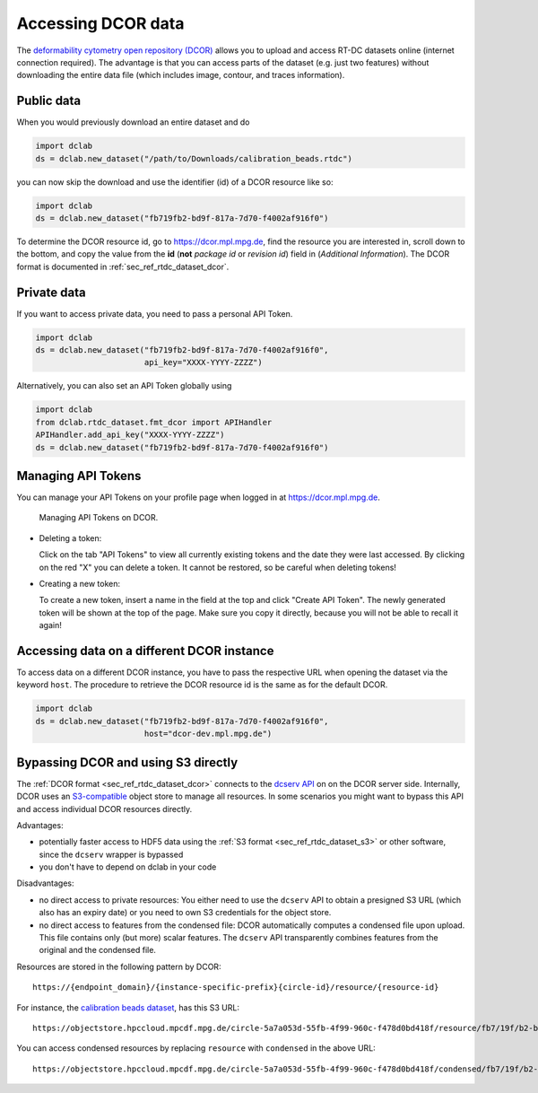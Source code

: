 .. _sec_av_dcor:

===================
Accessing DCOR data
===================

The `deformability cytometry open repository (DCOR)
<https://dcor.mpl.mpg.de>`_ allows you to upload and access RT-DC
datasets online (internet connection required). The advantage is that
you can access parts of the dataset (e.g. just two features) without
downloading the entire data file (which includes image, contour, and
traces information).

Public data
===========

When you would previously download an entire dataset and do

.. code:: python

    import dclab
    ds = dclab.new_dataset("/path/to/Downloads/calibration_beads.rtdc")

you can now skip the download and use the identifier (id) of a DCOR resource
like so:

.. code:: python

    import dclab
    ds = dclab.new_dataset("fb719fb2-bd9f-817a-7d70-f4002af916f0")

To determine the DCOR resource id, go to https://dcor.mpl.mpg.de,
find the resource you are interested in, scroll down to the bottom,
and copy the value from the **id** (**not** *package id* or *revision id*)
field in (*Additional Information*). The DCOR format is documented in
:ref:`sec_ref_rtdc_dataset_dcor`.

Private data
============

If you want to access private data, you need to pass a personal
API Token.

.. code:: python

    import dclab
    ds = dclab.new_dataset("fb719fb2-bd9f-817a-7d70-f4002af916f0",
                           api_key="XXXX-YYYY-ZZZZ")

Alternatively, you can also set an API Token globally using

.. code:: python

    import dclab
    from dclab.rtdc_dataset.fmt_dcor import APIHandler
    APIHandler.add_api_key("XXXX-YYYY-ZZZZ")
    ds = dclab.new_dataset("fb719fb2-bd9f-817a-7d70-f4002af916f0")

.. _sec_av_dcor_token:

Managing API Tokens
===================

You can manage your API Tokens on your profile page when
logged in at https://dcor.mpl.mpg.de.

.. figure:: figures/DCOR_API_Token_website.png
    :target: images/DCOR_API_Token_website.png

    Managing API Tokens on DCOR.

- Deleting a token:

  Click on the tab "API Tokens" to view all currently existing tokens and
  the date they were last accessed. By clicking on the red "X" you can delete
  a token. It cannot be restored, so be careful when deleting tokens!

- Creating a new token:

  To create a new token, insert a name in the field at the top and click
  "Create API Token". The newly generated token will be shown at the top of the
  page. Make sure you copy it directly, because you will not be able to recall
  it again!

Accessing data on a different DCOR instance
===========================================

To access data on a different DCOR instance, you have to pass the respective
URL when opening the dataset via the keyword ``host``. The procedure to
retrieve the DCOR resource id is the same as for the default DCOR.

.. code:: python

    import dclab
    ds = dclab.new_dataset("fb719fb2-bd9f-817a-7d70-f4002af916f0",
                           host="dcor-dev.mpl.mpg.de")


.. _sec_av_dcor_s3:


Bypassing DCOR and using S3 directly
====================================

The :ref:`DCOR format <sec_ref_rtdc_dataset_dcor>` connects to the
`dcserv API <https://github.com/DCOR-dev/ckanext-dc_serve/blob/master/ckanext/dc_serve/serve.py>`_
on on the DCOR server side.
Internally, DCOR uses an `S3-compatible <https://en.wikipedia.org/wiki/Amazon_S3>`_
object store to manage all resources.
In some scenarios you might want to bypass this API and access individual DCOR resources directly.

Advantages:

- potentially faster access to HDF5 data using the :ref:`S3 format <sec_ref_rtdc_dataset_s3>`
  or other software, since the ``dcserv`` wrapper is bypassed
- you don't have to depend on dclab in your code

Disadvantages:

- no direct access to private resources: You either need to use the ``dcserv``
  API to obtain a presigned S3 URL (which also has an expiry date) or you
  need to own S3 credentials for the object store.
- no direct access to features from the condensed file: DCOR automatically computes a
  condensed file upon upload. This file contains only (but more) scalar features.
  The ``dcserv`` API transparently combines features from the original and
  the condensed file.

Resources are stored in the following pattern by DCOR::

    https://{endpoint_domain}/{instance-specific-prefix}{circle-id}/resource/{resource-id}

For instance, the `calibration beads dataset
<https://dcor.mpl.mpg.de/dataset/figshare-7771184-v2/resource/fb719fb2-bd9f-817a-7d70-f4002af916f0>`_,
has this S3 URL::

    https://objectstore.hpccloud.mpcdf.mpg.de/circle-5a7a053d-55fb-4f99-960c-f478d0bd418f/resource/fb7/19f/b2-bd9f-817a-7d70-f4002af916f0

You can access condensed resources by replacing ``resource`` with ``condensed`` in the above URL::

    https://objectstore.hpccloud.mpcdf.mpg.de/circle-5a7a053d-55fb-4f99-960c-f478d0bd418f/condensed/fb7/19f/b2-bd9f-817a-7d70-f4002af916f0
